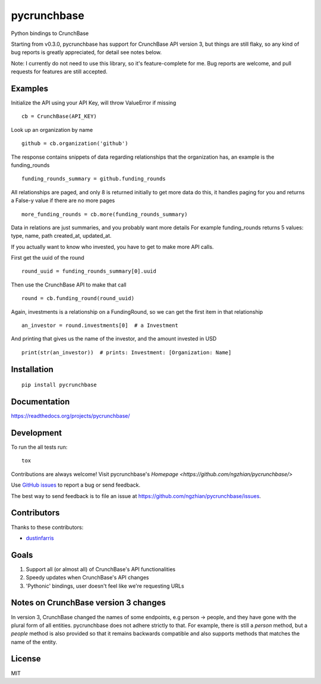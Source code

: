 ===============================
pycrunchbase
===============================

| |docs| |travis| |coveralls|
| |version| |downloads| |wheel| |supported-versions| |supported-implementations|

.. |docs| image:: https://readthedocs.org/projects/pycrunchbase/badge/?style=flat
    :target: https://readthedocs.org/projects/pycrunchbase/
    :alt: Documentation Status

.. |travis| image:: http://img.shields.io/travis/ngzhian/pycrunchbase/master.png?style=flat
    :alt: Travis-CI Build Status
    :target: https://travis-ci.org/ngzhian/pycrunchbase

.. |coveralls| image:: https://coveralls.io/repos/ngzhian/pycrunchbase/badge.svg
    :target: https://coveralls.io/github/ngzhian/pycrunchbase

.. |version| image:: http://img.shields.io/pypi/v/pycrunchbase.png?style=flat
    :alt: PyPI Package latest release
    :target: https://pypi.python.org/pypi/pycrunchbase

.. |downloads| image:: http://img.shields.io/pypi/dm/pycrunchbase.png?style=flat
    :alt: PyPI Package monthly downloads
    :target: https://pypi.python.org/pypi/pycrunchbase

.. |wheel| image:: https://pypip.in/wheel/pycrunchbase/badge.png?style=flat
    :alt: PyPI Wheel
    :target: https://pypi.python.org/pypi/pycrunchbase

.. |supported-versions| image:: https://pypip.in/py_versions/pycrunchbase/badge.png?style=flat
    :alt: Supported versions
    :target: https://pypi.python.org/pypi/pycrunchbase

.. |supported-implementations| image:: https://pypip.in/implementation/pycrunchbase/badge.png?style=flat
    :alt: Supported imlementations
    :target: https://pypi.python.org/pypi/pycrunchbase

Python bindings to CrunchBase

Starting from v0.3.0, pycrunchbase has support for CrunchBase API version 3,
but things are still flaky,
so any kind of bug reports is greatly appreciated,
for detail see notes below.

Note: I currently do not need to use this library, so it's feature-complete for me.
Bug reports are welcome, and pull requests for features are still accepted.

Examples
========

Initialize the API using your API Key, will throw ValueError if missing

::

    cb = CrunchBase(API_KEY)

Look up an organization by name

::

    github = cb.organization('github')

The response contains snippets of data regarding relationships
that the organization has, an example is the funding_rounds

::

    funding_rounds_summary = github.funding_rounds

All relationships are paged, and only 8 is returned initially
to get more data do this, it handles paging for you
and returns a False-y value if there are no more pages

::

    more_funding_rounds = cb.more(funding_rounds_summary)

Data in relations are just summaries, and you probably want more details
For example funding_rounds returns 5 values: type, name, path
created_at, updated_at.

If you actually want to know who invested, you have to get to make
more API calls.

First get the uuid of the round

::

    round_uuid = funding_rounds_summary[0].uuid

Then use the CrunchBase API to make that call

::

    round = cb.funding_round(round_uuid)

Again, investments is a relationship on a FundingRound,
so we can get the first item in that relationship

::

    an_investor = round.investments[0]  # a Investment

And printing that gives us the name of the investor, and the amount
invested in USD

::

    print(str(an_investor))  # prints: Investment: [Organization: Name]


Installation
============

::

    pip install pycrunchbase

Documentation
=============

https://readthedocs.org/projects/pycrunchbase/

Development
===========

To run the all tests run::

    tox

Contributions are always welcome! Visit pycrunchbase's `Homepage <https://github.com/ngzhian/pycrunchbase/>`

Use `GitHub issues <https://github.com/ngzhian/pycrunchbase/issues>`_
to report a bug or send feedback.

The best way to send feedback is to file an issue at https://github.com/ngzhian/pycrunchbase/issues.

Contributors
============

Thanks to these contributors:

* `dustinfarris <https://github.com/dustinfarris>`_

Goals
=====

1. Support all (or almost all) of CrunchBase's API functionalities
2. Speedy updates when CrunchBase's API changes
3. 'Pythonic' bindings, user doesn't feel like we're requesting URLs

Notes on CrunchBase version 3 changes
=====================================

In version 3, CrunchBase changed the names of some endpoints, e.g person -> people, and they
have gone with the plural form of all entities. pycrunchbase does not adhere strictly to that.
For example, there is still a `person` method, but a `people` method is also provided
so that it remains backwards compatible and also supports methods that matches the name
of the entity.


License
=======

MIT
